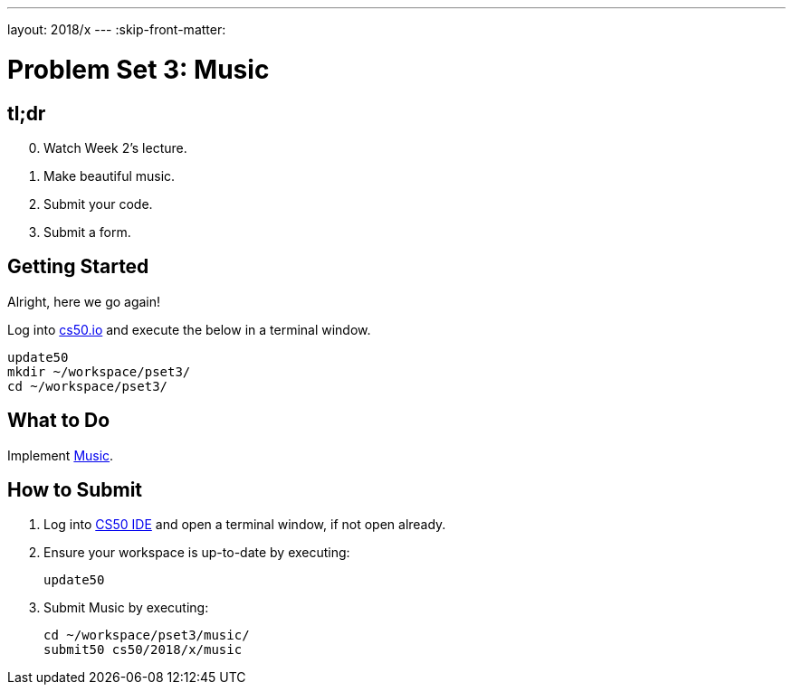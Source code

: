 ---
layout: 2018/x
---
:skip-front-matter:

= Problem Set 3: Music

== tl;dr
 
[start=0]
. Watch Week 2's lecture.
. Make beautiful music. 
. Submit your code.
. Submit a form.

== Getting Started

Alright, here we go again!

Log into https://cs50.io/[cs50.io] and execute the below in a terminal window.

[source]
----
update50
mkdir ~/workspace/pset3/
cd ~/workspace/pset3/
----

== What to Do

Implement link:music/music.html[Music].

== How to Submit

. Log into https://cs50.io/[CS50 IDE] and open a terminal window, if not open already.
. Ensure your workspace is up-to-date by executing:
+
[source]
----
update50
----
. Submit Music by executing:
+
[source]
----
cd ~/workspace/pset3/music/
submit50 cs50/2018/x/music
----
